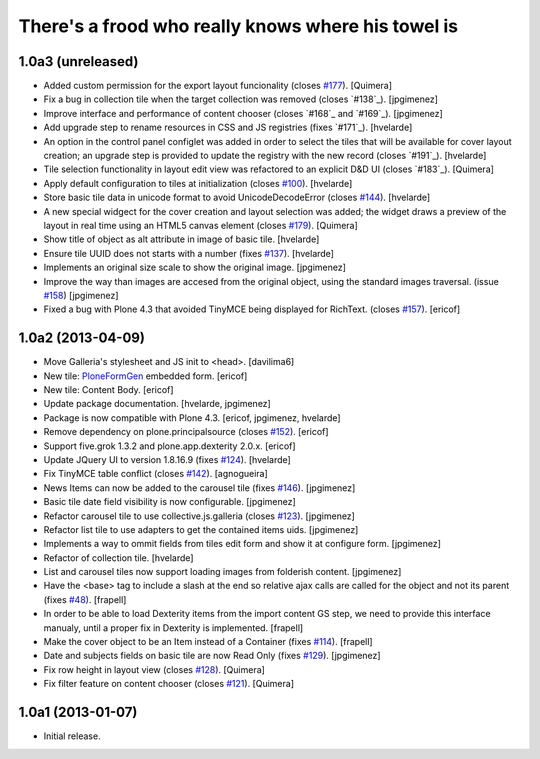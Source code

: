 There's a frood who really knows where his towel is
---------------------------------------------------

1.0a3 (unreleased)
^^^^^^^^^^^^^^^^^^

- Added custom permission for the export layout funcionality (closes `#177`_).
  [Quimera]

- Fix a bug in collection tile when the target collection was removed
  (closes `#138`_). [jpgimenez]

- Improve interface and performance of content chooser 
  (closes `#168`_ and `#169`_). [jpgimenez]

- Add upgrade step to rename resources in CSS and JS registries
  (fixes `#171`_). [hvelarde]

- An option in the control panel configlet was added in order to select the
  tiles that will be available for cover layout creation; an upgrade step
  is provided to update the registry with the new record (closes `#191`_).
  [hvelarde]

- Tile selection functionality in layout edit view was refactored  to an
  explicit D&D UI (closes `#183`_). [Quimera]

- Apply default configuration to tiles at initialization (closes `#100`_).
  [hvelarde]

- Store basic tile data in unicode format to avoid UnicodeDecodeError
  (closes `#144`_). [hvelarde]

- A new special widgect for the cover creation and layout selection was added;
  the widget draws a preview of the layout in real time using an HTML5 canvas
  element (closes `#179`_). [Quimera]

- Show title of object as alt attribute in image of basic tile. [hvelarde]

- Ensure tile UUID does not starts with a number (fixes `#137`_). [hvelarde]

- Implements an original size scale to show the original image. [jpgimenez]

- Improve the way than images are accesed from the original object, 
  using the standard images traversal. (issue `#158`_) [jpgimenez]

- Fixed a bug with Plone 4.3 that avoided TinyMCE being displayed for 
  RichText. (closes `#157`_). [ericof]

1.0a2 (2013-04-09)
^^^^^^^^^^^^^^^^^^
- Move Galleria's stylesheet and JS init to <head>. [davilima6]

- New tile: `PloneFormGen`_ embedded form. [ericof]

- New tile: Content Body. [ericof]

- Update package documentation. [hvelarde, jpgimenez]

- Package is now compatible with Plone 4.3. [ericof, jpgimenez, hvelarde]

- Remove dependency on plone.principalsource (closes `#152`_). [ericof]

- Support five.grok 1.3.2 and plone.app.dexterity 2.0.x. [ericof]

- Update JQuery UI to version 1.8.16.9 (fixes `#124`_). [hvelarde]

- Fix TinyMCE table conflict (closes `#142`_). [agnogueira]

- News Items can now be added to the carousel tile (fixes `#146`_).
  [jpgimenez]

- Basic tile date field visibility is now configurable. [jpgimenez]

- Refactor carousel tile to use collective.js.galleria (closes `#123`_).
  [jpgimenez]

- Refactor list tile to use adapters to get the contained items uids.
  [jpgimenez]

- Implements a way to ommit fields from tiles edit form and show it at
  configure form. [jpgimenez]

- Refactor of collection tile. [hvelarde]

- List and carousel tiles now support loading images from folderish content.
  [jpgimenez]

- Have the <base> tag to include a slash at the end so relative ajax calls are
  called for the object and not its parent (fixes `#48`_). [frapell]

- In order to be able to load Dexterity items from the import content GS step,
  we need to provide this interface manualy, until a proper fix in Dexterity
  is implemented. [frapell]

- Make the cover object to be an Item instead of a Container (fixes `#114`_).
  [frapell]

- Date and subjects fields on basic tile are now Read Only (fixes `#129`_).
  [jpgimenez]

- Fix row height in layout view (closes `#128`_). [Quimera]

- Fix filter feature on content chooser (closes `#121`_). [Quimera]


1.0a1 (2013-01-07)
^^^^^^^^^^^^^^^^^^

- Initial release.

.. _`PloneFormGen`: https://pypi.python.org/pypi/Products.PloneFormGen
.. _`#48`: https://github.com/collective/collective.cover/issues/48
.. _`#100`: https://github.com/collective/collective.cover/issues/100
.. _`#114`: https://github.com/collective/collective.cover/issues/114
.. _`#121`: https://github.com/collective/collective.cover/issues/121
.. _`#123`: https://github.com/collective/collective.cover/issues/123
.. _`#124`: https://github.com/collective/collective.cover/issues/124
.. _`#128`: https://github.com/collective/collective.cover/issues/128
.. _`#129`: https://github.com/collective/collective.cover/issues/129
.. _`#137`: https://github.com/collective/collective.cover/issues/137
.. _`#142`: https://github.com/collective/collective.cover/issues/142
.. _`#144`: https://github.com/collective/collective.cover/issues/144
.. _`#146`: https://github.com/collective/collective.cover/issues/146
.. _`#152`: https://github.com/collective/collective.cover/issues/152
.. _`#157`: https://github.com/collective/collective.cover/issues/157
.. _`#158`: https://github.com/collective/collective.cover/issues/158
.. _`#177`: https://github.com/collective/collective.cover/issues/177
.. _`#179`: https://github.com/collective/collective.cover/issues/179
